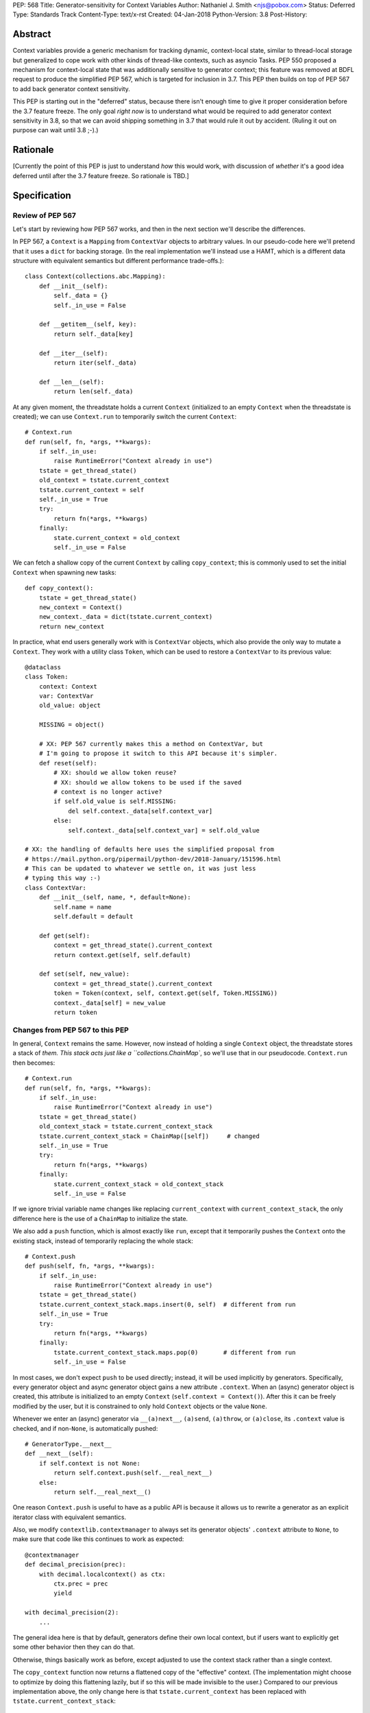 PEP: 568
Title: Generator-sensitivity for Context Variables
Author: Nathaniel J. Smith <njs@pobox.com>
Status: Deferred
Type: Standards Track
Content-Type: text/x-rst
Created: 04-Jan-2018
Python-Version: 3.8
Post-History:


Abstract
========

Context variables provide a generic mechanism for tracking dynamic,
context-local state, similar to thread-local storage but generalized
to cope work with other kinds of thread-like contexts, such as asyncio
Tasks. PEP 550 proposed a mechanism for context-local state that was
additionally sensitive to generator context; this feature was removed
at BDFL request to produce the simplified PEP 567, which is targeted
for inclusion in 3.7. This PEP then builds on top of PEP 567 to add
back generator context sensitivity.

This PEP is starting out in the "deferred" status, because there isn't
enough time to give it proper consideration before the 3.7 feature
freeze. The only goal *right now* is to understand what would be
required to add generator context sensitivity in 3.8, so that we can
avoid shipping something in 3.7 that would rule it out by accident.
(Ruling it out on purpose can wait until 3.8 ;-).)


Rationale
=========

[Currently the point of this PEP is just to understand *how* this
would work, with discussion of *whether* it's a good idea deferred
until after the 3.7 feature freeze. So rationale is TBD.]


Specification
=============

Review of PEP 567
-----------------

Let's start by reviewing how PEP 567 works, and then in the next
section we'll describe the differences.

In PEP 567, a ``Context`` is a ``Mapping`` from ``ContextVar`` objects
to arbitrary values. In our pseudo-code here we'll pretend that it
uses a ``dict`` for backing storage. (In the real implementation we'll
instead use a HAMT, which is a different data structure with
equivalent semantics but different performance trade-offs.)::

   class Context(collections.abc.Mapping):
       def __init__(self):
           self._data = {}
           self._in_use = False

       def __getitem__(self, key):
           return self._data[key]

       def __iter__(self):
           return iter(self._data)

       def __len__(self):
           return len(self._data)

At any given moment, the threadstate holds a current ``Context``
(initialized to an empty ``Context`` when the threadstate is created);
we can use ``Context.run`` to temporarily switch the current
``Context``::

   # Context.run
   def run(self, fn, *args, **kwargs):
       if self._in_use:
           raise RuntimeError("Context already in use")
       tstate = get_thread_state()
       old_context = tstate.current_context
       tstate.current_context = self
       self._in_use = True
       try:
           return fn(*args, **kwargs)
       finally:
           state.current_context = old_context
           self._in_use = False

We can fetch a shallow copy of the current ``Context`` by calling
``copy_context``; this is commonly used to set the initial ``Context``
when spawning new tasks::

   def copy_context():
       tstate = get_thread_state()
       new_context = Context()
       new_context._data = dict(tstate.current_context)
       return new_context

In practice, what end users generally work with is ``ContextVar``
objects, which also provide the only way to mutate a ``Context``. They
work with a utility class ``Token``, which can be used to restore a
``ContextVar`` to its previous value::

   @dataclass
   class Token:
       context: Context
       var: ContextVar
       old_value: object

       MISSING = object()

       # XX: PEP 567 currently makes this a method on ContextVar, but
       # I'm going to propose it switch to this API because it's simpler.
       def reset(self):
           # XX: should we allow token reuse?
           # XX: should we allow tokens to be used if the saved
           # context is no longer active?
           if self.old_value is self.MISSING:
               del self.context._data[self.context_var]
           else:
               self.context._data[self.context_var] = self.old_value

   # XX: the handling of defaults here uses the simplified proposal from
   # https://mail.python.org/pipermail/python-dev/2018-January/151596.html
   # This can be updated to whatever we settle on, it was just less
   # typing this way :-)
   class ContextVar:
       def __init__(self, name, *, default=None):
           self.name = name
           self.default = default

       def get(self):
           context = get_thread_state().current_context
           return context.get(self, self.default)

       def set(self, new_value):
           context = get_thread_state().current_context
           token = Token(context, self, context.get(self, Token.MISSING))
           context._data[self] = new_value
           return token


Changes from PEP 567 to this PEP
--------------------------------

In general, ``Context`` remains the same. However, now instead of
holding a single ``Context`` object, the threadstate stores a stack of
`them. This stack acts just like a ``collections.ChainMap``, so we'll
use that in our pseudocode. ``Context.run`` then becomes::

   # Context.run
   def run(self, fn, *args, **kwargs):
       if self._in_use:
           raise RuntimeError("Context already in use")
       tstate = get_thread_state()
       old_context_stack = tstate.current_context_stack
       tstate.current_context_stack = ChainMap([self])     # changed
       self._in_use = True
       try:
           return fn(*args, **kwargs)
       finally:
           state.current_context_stack = old_context_stack
           self._in_use = False

If we ignore trivial variable name changes like replacing
``current_context`` with ``current_context_stack``, the only
difference here is the use of a ``ChainMap`` to initialize the state.

We also add a ``push`` function, which is almost exactly like ``run``,
except that it temporarily pushes the ``Context`` onto the existing
stack, instead of temporarily replacing the whole stack::

   # Context.push
   def push(self, fn, *args, **kwargs):
       if self._in_use:
           raise RuntimeError("Context already in use")
       tstate = get_thread_state()
       tstate.current_context_stack.maps.insert(0, self)  # different from run
       self._in_use = True
       try:
           return fn(*args, **kwargs)
       finally:
           tstate.current_context_stack.maps.pop(0)       # different from run
           self._in_use = False

In most cases, we don't expect ``push`` to be used directly; instead,
it will be used implicitly by generators. Specifically, every
generator object and async generator object gains a new attribute
``.context``. When an (async) generator object is created, this
attribute is initialized to an empty ``Context`` (``self.context =
Context()``). After this it can be freely modified by the user, but it
is constrained to only hold ``Context`` objects or the value ``None``.

Whenever we enter an (async) generator via ``__(a)next__``,
``(a)send``, ``(a)throw``, or ``(a)close``, its ``.context`` value is
checked, and if non-``None``, is automatically pushed::

   # GeneratorType.__next__
   def __next__(self):
       if self.context is not None:
           return self.context.push(self.__real_next__)
       else:
           return self.__real_next__()

One reason ``Context.push`` is useful to have as a public API is
because it allows us to rewrite a generator as an explicit iterator
class with equivalent semantics.

Also, we modify ``contextlib.contextmanager`` to always set its
generator objects' ``.context`` attribute to ``None``, to make sure
that code like this continues to work as expected::

   @contextmanager
   def decimal_precision(prec):
       with decimal.localcontext() as ctx:
           ctx.prec = prec
           yield

   with decimal_precision(2):
       ...

The general idea here is that by default, generators define their own
local context, but if users want to explicitly get some other behavior
then they can do that.

Otherwise, things basically work as before, except adjusted to use the
context stack rather than a single context.

The ``copy_context`` function now returns a flattened copy of the
"effective" context. (The implementation might choose to optimize by
doing this flattening lazily, but if so this will be made invisible to
the user.) Compared to our previous implementation above, the only
change here is that ``tstate.current_context`` has been replaced with
``tstate.current_context_stack``::

   def copy_context():
       tstate = get_thread_state()
       new_context = Context()
       new_context._data = dict(tstate.current_context_stack)
       return new_context

``Token`` is unchanged, and the changes to ``ContextVar.get`` are
trivial::

   # ContextVar.get
   def get(self):
       context_stack = get_thread_state().current_context_stack
       return context_stack.get(self, self.default)

``ContextVar.set`` is a little more interesting: instead of going
through the ``ChainMap`` machinery like everything else, it always
mutates the top ``Context`` in the stack, and – crucially! – sets up
the returned ``Token`` to restore *its* state later. This allows us to
avoid accidentally "promoting" values between different levels in the
stack, as would happen if we did ``old = var.get(); ...;
var.set(old)``::

   # ContextVar.set
   def set(self, new_value):
       top_context = get_thread_state().current_context_stack.maps[0]
       token = Token(top_context, self, top_context.get(self, Token.MISSING))
       top_context._data[self] = new_value
       return token

And finally, to allow for introspection of the full context stack, we
provide a new function ``contextvars.get_context_stack``::

   def get_context_stack() -> List[Context]:
       return list(get_thread_state().current_context_stack.maps)

That's all.


Comparison to PEP 550
=====================

The main difference from PEP 550 is that it reified what we're calling
"contexts" and "context stacks" as two different concrete types
(``LocalContext`` and ``ExecutionContext`` respectively). This led to
lots of confusion about which object should be used in which places.
This proposal simplifies things by only reifying the ``Context``,
which is "just a dict", and makes the "context stack" an unnamed
feature of the interpreter's runtime state – with the one exception of
``get_context_stack``, which exposes the stack using a simple
``list``.


Implementation notes
====================

``Context`` will continue to use a HAMT-based mapping structure under
the hood instead of ``dict``, since we expect that calls to
``copy_context`` are much more common than ``ContextVar.set``.

Rather than using an actual ``ChainMap`` object, we'll represent the
context stack using some appropriate structure – the most appropriate
options are probably either a bare ``list`` with the "top" of the
stack being the end of the list, or an intrusive linked list
(``PyThreadState`` → ``Context`` → ``Context`` → ...), with the "top"
of the stack at the beginning of the list to allow efficient
push/pop.

A critical optimization in PEP 567 is the caching of values inside
``ContextVar``. Switching from a single context to a context stack
makes this a little bit more complicated, but not too much. Currently,
we invalidate the cache whenever the threadstate's current ``Context``
changes (on thread switch, and when entering/exiting ``Context.run``).
The simplest approach here would be to invalidate the cache whenever
stack changes (on thread switch, when entering/exiting
``Context.run``, and when entering/leaving ``Context.push``). The main
effect of this is that iterating a generator will invalidate the
cache. It seems unlikely that this will cause serious problems, but if
it does, then then I think it can be avoided with a cleverer cache key
that recognizes that pushing and then popping a ``Context`` returns
the threadstate to its previous state. (Idea: store the cache key for
a particular stack configuration in the topmost ``Context``.)

It seems unavoidable in this design that uncached ``get`` will be
O(n), where n is the size of the context stack. However, n will
generally be very small – it's roughly the number of nested
generators, so usually n=1, and it will be extremely rare to see n
greater than, say, 5, and in worst case, it's bounded by the recursion
limit. Most of the ``Context``\s in the stack will be empty, and thus
can be skipped extremely quickly during lookup. And for repeated
lookups the caching mechanism will kick in. So it's probably possible
to construct some extreme case where this causes performance problems,
but ordinary code should be essentially unaffected.


Copyright
=========

This document has been placed in the public domain.

..
   Local Variables:
   indent-tabs-mode: nil
   coding: utf-8
   End:
